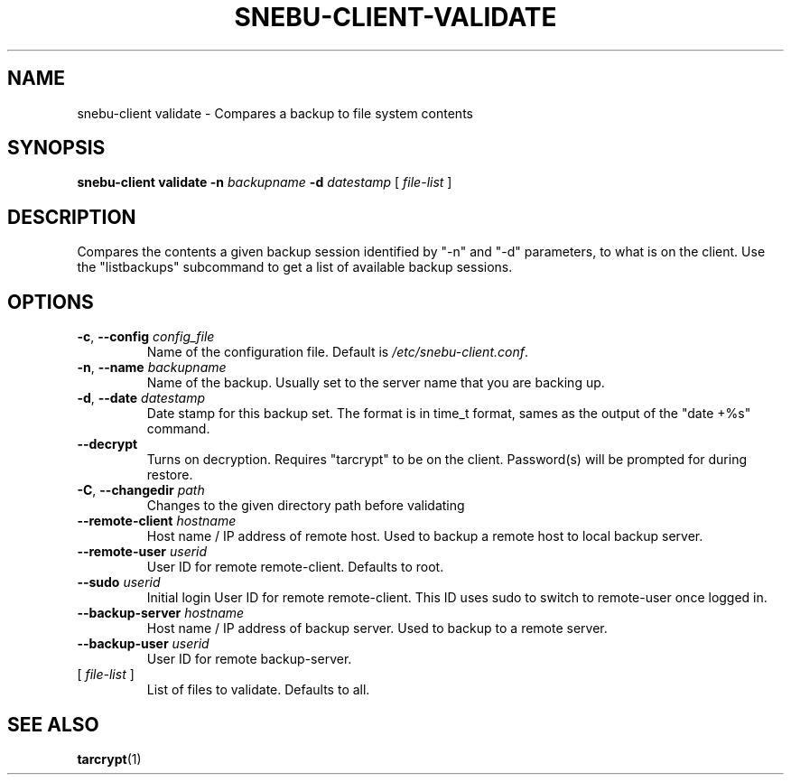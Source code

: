 .na
.TH SNEBU-CLIENT-VALIDATE "1" "December 2020" "snebu-client validate" "User Commands"
.SH NAME
snebu-client validate \- Compares a backup to file system contents
.SH SYNOPSIS
.B snebu-client
\fBvalidate\fR
\fB-n\fR \fIbackupname\fR
\fB-d\fR \fIdatestamp\fR
[ \fIfile-list\fR ]
.SH DESCRIPTION
Compares the contents a given backup session identified by "\-n" and "\-d"
parameters, to what is on the client.  Use the "listbackups" subcommand to
get a list of available
backup sessions.
.SH OPTIONS
.TP
\fB\-c\fR, \fB\-\-config\fR \fIconfig_file\fR
Name of the configuration file.  Default is
\fI\,/etc/snebu\-client.conf\/\fP.
.TP
\fB\-n\fR, \fB\-\-name\fR \fIbackupname\fR
Name of the backup.  Usually set to the server
name that you are backing up.
.TP
\fB\-d\fR, \fB\-\-date\fR \fIdatestamp\fR
Date stamp for this backup set.  The format is in
time_t format, sames as the output of the "date
+%s" command.
.TP
\fB\-\-decrypt\fR
Turns on decryption.  Requires "tarcrypt" to be
on the client.  Password(s) will be prompted for
during restore.
.TP
\fB\-C\fR, \fB\-\-changedir\fR \fIpath\fR
Changes to the given directory path before validating
.TP
\fB\-\-remote\-client\fR \fIhostname\fR
Host name / IP address of remote host.  Used to
backup a remote host to local backup server.
.TP
\fB\-\-remote\-user\fR \fIuserid\fR
User ID for remote remote\-client.  Defaults to
root.
.TP
\fB\-\-sudo\fR \fIuserid\fR
Initial login User ID for remote remote\-client.
This ID uses sudo to switch to remote\-user once
logged in.
.TP
\fB\-\-backup\-server\fR \fIhostname\fR
Host name / IP address of backup server.  Used to
backup to a remote server.
.TP
\fB\-\-backup\-user\fR \fIuserid\fR
User ID for remote backup\-server.
.TP
[ \fIfile\-list\fR ]
List of files to validate.  Defaults to all.
.SH "SEE ALSO"
\fBtarcrypt\fR(1)
.PP 
